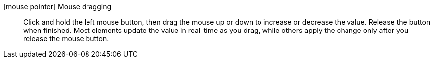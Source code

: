 icon:mouse-pointer[] Mouse dragging::
Click and hold the left mouse button, then drag the mouse up or down to increase or decrease the value.
Release the button when finished.
Most elements update the value in real-time as you drag, while others apply the change only after you release the mouse button.